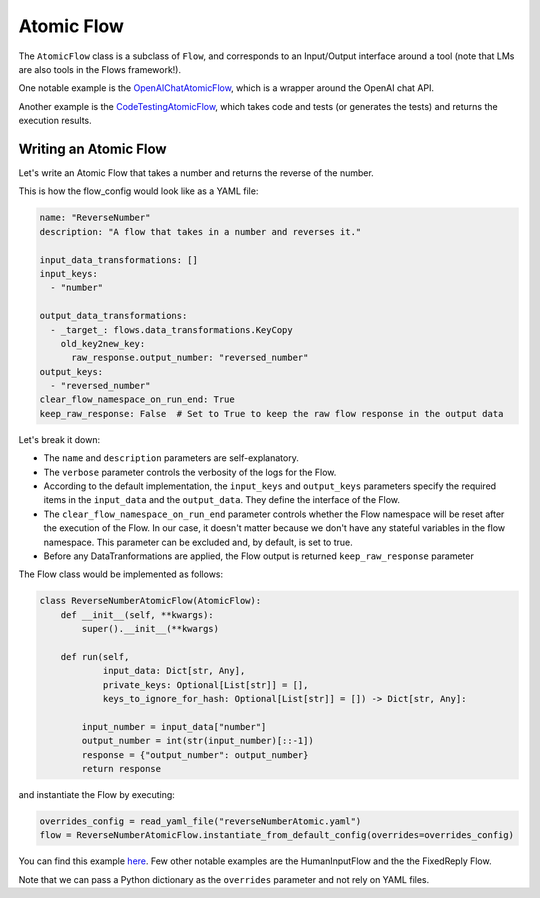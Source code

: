 .. _write_atomic:

===========
Atomic Flow
===========

The ``AtomicFlow`` class is a subclass of ``Flow``, and corresponds to an Input/Output interface around a tool (note that LMs are also tools in the Flows framework!). 

One notable example is the `OpenAIChatAtomicFlow <https://huggingface.co/martinjosifoski/OpenAIChatAtomicFlow/discussions>`__, which is a wrapper around the OpenAI chat API.

Another example is the `CodeTestingAtomicFlow <https://huggingface.co/martinjosifoski/CC_flows/blob/main/CodeTesting.py>`__, which takes code and tests (or generates the tests) and returns the execution results.

Writing an Atomic Flow
======================

Let's write an Atomic Flow that takes a number and returns the reverse of the number.

This is how the flow_config would look like as a YAML file:

..  code-block:: yaml

    name: "ReverseNumber"
    description: "A flow that takes in a number and reverses it."

    input_data_transformations: []
    input_keys:
      - "number"

    output_data_transformations:
      - _target_: flows.data_transformations.KeyCopy
        old_key2new_key:
          raw_response.output_number: "reversed_number"
    output_keys:
      - "reversed_number"
    clear_flow_namespace_on_run_end: True
    keep_raw_response: False  # Set to True to keep the raw flow response in the output data

Let's break it down:

* The ``name`` and ``description`` parameters are self-explanatory.
* The ``verbose`` parameter controls the verbosity of the logs for the Flow. 
* According to the default implementation, the ``input_keys`` and ``output_keys`` parameters specify the required items in the ``input_data`` and the ``output_data``. They define the interface of the Flow.
* The ``clear_flow_namespace_on_run_end`` parameter controls whether the Flow namespace will be reset after the execution of the Flow. In our case, it doesn't matter because we don't have any stateful variables in the flow namespace. This parameter can be excluded and, by default, is set to true.
* Before any DataTranformations are applied, the Flow output is returned  ``keep_raw_response`` parameter 

The Flow class would be implemented as follows:

..  code-block:: python

    class ReverseNumberAtomicFlow(AtomicFlow):
        def __init__(self, **kwargs):
            super().__init__(**kwargs)

        def run(self,
                input_data: Dict[str, Any],
                private_keys: Optional[List[str]] = [],
                keys_to_ignore_for_hash: Optional[List[str]] = []) -> Dict[str, Any]:

            input_number = input_data["number"]
            output_number = int(str(input_number)[::-1])
            response = {"output_number": output_number}
            return response

and instantiate the Flow by executing:

..  code-block:: python

    overrides_config = read_yaml_file("reverseNumberAtomic.yaml")
    flow = ReverseNumberAtomicFlow.instantiate_from_default_config(overrides=overrides_config)

You can find this example `here <https://github.com/epfl-dlab/flows/tree/main/tutorials/minimal_reverse_number>`__. Few other notable examples are the HumanInputFlow and the the FixedReply Flow.

Note that we can pass a Python dictionary as the ``overrides`` parameter and not rely on YAML files.
